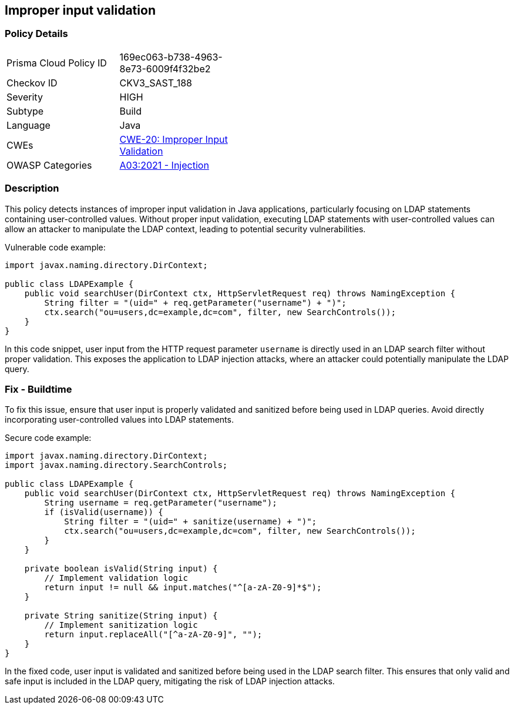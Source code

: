== Improper input validation

=== Policy Details

[width=45%]
[cols="1,1"]
|=== 
|Prisma Cloud Policy ID 
| 169ec063-b738-4963-8e73-6009f4f32be2

|Checkov ID 
|CKV3_SAST_188

|Severity
|HIGH

|Subtype
|Build

|Language
|Java

|CWEs
|https://cwe.mitre.org/data/definitions/20.html[CWE-20: Improper Input Validation]

|OWASP Categories
|https://owasp.org/Top10/A03_2021-Injection/[A03:2021 - Injection]

|=== 


=== Description
This policy detects instances of improper input validation in Java applications, particularly focusing on LDAP statements containing user-controlled values. Without proper input validation, executing LDAP statements with user-controlled values can allow an attacker to manipulate the LDAP context, leading to potential security vulnerabilities.

Vulnerable code example:

[source,Java]
----
import javax.naming.directory.DirContext;

public class LDAPExample {
    public void searchUser(DirContext ctx, HttpServletRequest req) throws NamingException {
        String filter = "(uid=" + req.getParameter("username") + ")";
        ctx.search("ou=users,dc=example,dc=com", filter, new SearchControls());
    }
}
----

In this code snippet, user input from the HTTP request parameter `username` is directly used in an LDAP search filter without proper validation. This exposes the application to LDAP injection attacks, where an attacker could potentially manipulate the LDAP query.

=== Fix - Buildtime

To fix this issue, ensure that user input is properly validated and sanitized before being used in LDAP queries. Avoid directly incorporating user-controlled values into LDAP statements.

Secure code example:

[source,Java]
----
import javax.naming.directory.DirContext;
import javax.naming.directory.SearchControls;

public class LDAPExample {
    public void searchUser(DirContext ctx, HttpServletRequest req) throws NamingException {
        String username = req.getParameter("username");
        if (isValid(username)) {
            String filter = "(uid=" + sanitize(username) + ")";
            ctx.search("ou=users,dc=example,dc=com", filter, new SearchControls());
        }
    }

    private boolean isValid(String input) {
        // Implement validation logic
        return input != null && input.matches("^[a-zA-Z0-9]*$");
    }

    private String sanitize(String input) {
        // Implement sanitization logic
        return input.replaceAll("[^a-zA-Z0-9]", "");
    }
}
----

In the fixed code, user input is validated and sanitized before being used in the LDAP search filter. This ensures that only valid and safe input is included in the LDAP query, mitigating the risk of LDAP injection attacks.